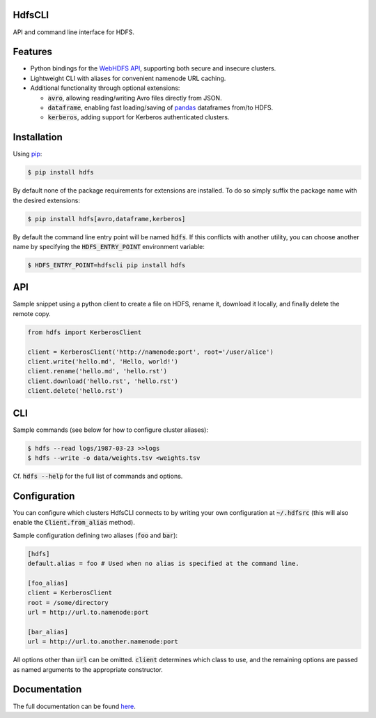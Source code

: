 .. default-role:: code


HdfsCLI |build_image|
---------------------

.. |build_image| image:: https://travis-ci.org/mtth/hdfs.png?branch=master
  :target: https://travis-ci.org/mtth/hdfs

API and command line interface for HDFS.


Features
--------

* Python bindings for the `WebHDFS API`_, supporting both secure and insecure 
  clusters.
* Lightweight CLI with aliases for convenient namenode URL caching.
* Additional functionality through optional extensions:

  + `avro`, allowing reading/writing Avro files directly from JSON.
  + `dataframe`, enabling fast loading/saving of pandas_ dataframes from/to 
    HDFS.
  + `kerberos`, adding support for Kerberos authenticated clusters.


Installation
------------

Using pip_:

.. code-block:: bash

  $ pip install hdfs

By default none of the package requirements for extensions are installed. To do 
so simply suffix the package name with the desired extensions:

.. code-block:: bash

  $ pip install hdfs[avro,dataframe,kerberos]

By default the command line entry point will be named `hdfs`. If this conflicts 
with another utility, you can choose another name by specifying the 
`HDFS_ENTRY_POINT` environment variable:

.. code-block:: bash

  $ HDFS_ENTRY_POINT=hdfscli pip install hdfs


API
---

Sample snippet using a python client to create a file on HDFS, rename it, 
download it locally, and finally delete the remote copy.

.. code-block:: python

  from hdfs import KerberosClient

  client = KerberosClient('http://namenode:port', root='/user/alice')
  client.write('hello.md', 'Hello, world!')
  client.rename('hello.md', 'hello.rst')
  client.download('hello.rst', 'hello.rst')
  client.delete('hello.rst')


CLI
---

Sample commands (see below for how to configure cluster aliases):

.. code-block:: bash

  $ hdfs --read logs/1987-03-23 >>logs
  $ hdfs --write -o data/weights.tsv <weights.tsv

Cf. `hdfs --help` for the full list of commands and options.


Configuration
-------------

You can configure which clusters HdfsCLI connects to by writing your own 
configuration at `~/.hdfsrc` (this will also enable the `Client.from_alias` 
method).

Sample configuration defining two aliases (`foo` and `bar`):

.. code-block:: cfg

  [hdfs]
  default.alias = foo # Used when no alias is specified at the command line.

  [foo_alias]
  client = KerberosClient
  root = /some/directory
  url = http://url.to.namenode:port

  [bar_alias]
  url = http://url.to.another.namenode:port

All options other than `url` can be omitted. `client` determines which class to 
use, and the remaining options are passed as named arguments to the appropriate 
constructor.


Documentation
-------------

The full documentation can be found here_.


.. _here: http://hdfscli.readthedocs.org/
.. _pip: http://www.pip-installer.org/en/latest/
.. _pandas: http://pandas.pydata.org/
.. _WebHDFS API: http://hadoop.apache.org/docs/r1.0.4/webhdfs.html
